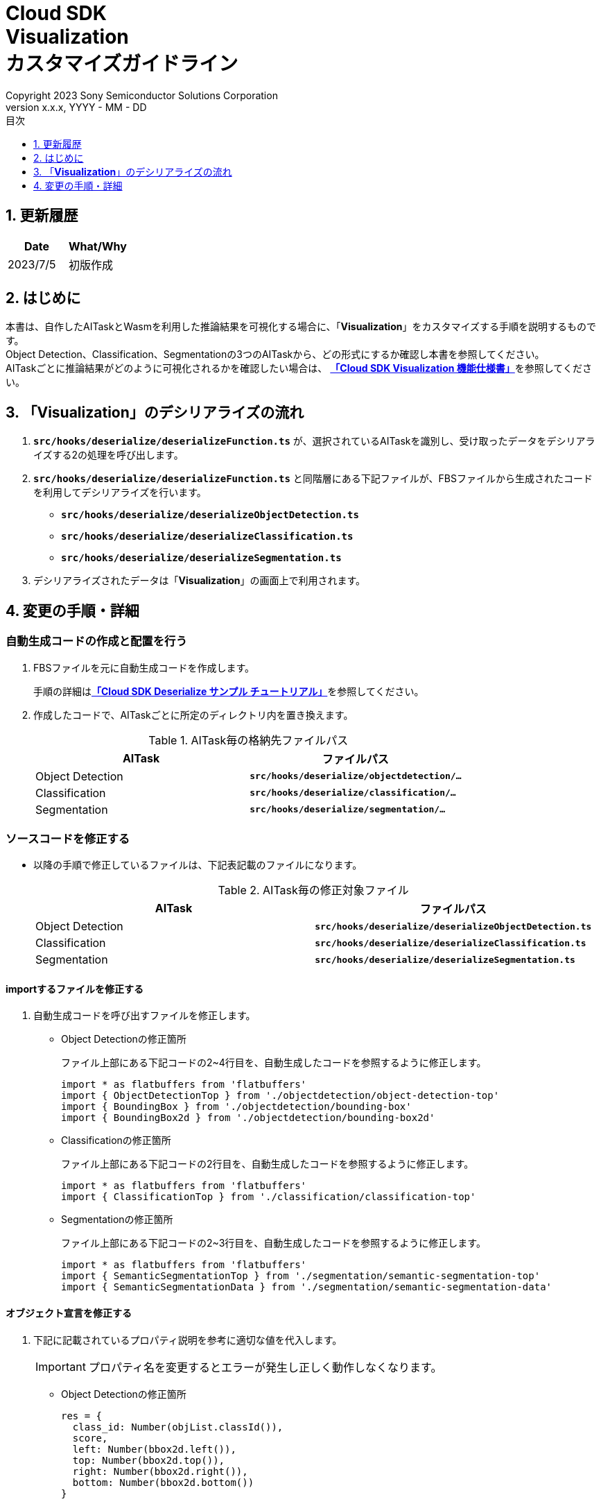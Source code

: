 ﻿= Cloud SDK pass:[<br/>] Visualization pass:[<br/>] カスタマイズガイドライン pass:[<br/>]
:sectnums:
:sectnumlevels: 1
:author: Copyright 2023 Sony Semiconductor Solutions Corporation
:version-label: Version 
:revnumber: x.x.x
:revdate: YYYY - MM - DD
:trademark-desc: AITRIOS™、およびそのロゴは、ソニーグループ株式会社またはその関連会社の登録商標または商標です。
:toc:
:toc-title: 目次
:toclevels: 1
:chapter-label:
:lang: ja

== 更新履歴

|===
|Date |What/Why 

|2023/7/5
|初版作成

|===

== はじめに
本書は、自作したAITaskとWasmを利用した推論結果を可視化する場合に、「**Visualization**」をカスタマイズする手順を説明するものです。 +
Object Detection、Classification、Segmentationの3つのAITaskから、どの形式にするか確認し本書を参照してください。 +
AITaskごとに推論結果がどのように可視化されるかを確認したい場合は、
link:CloudSDK_FuncSpec_Visualization_ja.adoc[**「Cloud SDK Visualization 機能仕様書」**]を参照してください。

== 「**Visualization**」のデシリアライズの流れ
1. `**src/hooks/deserialize/deserializeFunction.ts**` が、選択されているAITaskを識別し、受け取ったデータをデシリアライズする2の処理を呼び出します。

2. `**src/hooks/deserialize/deserializeFunction.ts**` と同階層にある下記ファイルが、FBSファイルから生成されたコードを利用してデシリアライズを行います。
- `**src/hooks/deserialize/deserializeObjectDetection.ts**`
- `**src/hooks/deserialize/deserializeClassification.ts**`
- `**src/hooks/deserialize/deserializeSegmentation.ts**`

3. デシリアライズされたデータは「**Visualization**」の画面上で利用されます。

== 変更の手順・詳細
[#_CodeUpdate]
=== 自動生成コードの作成と配置を行う
1. FBSファイルを元に自動生成コードを作成します。
+ 
手順の詳細はlink:https://github.com/SonySemiconductorSolutions/aitrios-sdk-deserialization-sample/blob/main/docs/development-docs/CloudSDK_Tutorial_DeserializeSample_ja.adoc[**「Cloud SDK Deserialize サンプル チュートリアル」**]を参照してください。
2. 作成したコードで、AITaskごとに所定のディレクトリ内を置き換えます。
+
.AITask毎の格納先ファイルパス
|===
|AITask |ファイルパス 

|Object Detection
|`**src/hooks/deserialize/objectdetection/...**`

|Classification
|`**src/hooks/deserialize/classification/...**`

|Segmentation
|`**src/hooks/deserialize/segmentation/...**`

|===

=== ソースコードを修正する
- 以降の手順で修正しているファイルは、下記表記載のファイルになります。
+
.AITask毎の修正対象ファイル
|===
|AITask |ファイルパス 

|Object Detection
|`**src/hooks/deserialize/deserializeObjectDetection.ts**`

|Classification
|`**src/hooks/deserialize/deserializeClassification.ts**`

|Segmentation
|`**src/hooks/deserialize/deserializeSegmentation.ts**`

|===

==== importするファイルを修正する

1. 自動生成コードを呼び出すファイルを修正します。

- Object Detectionの修正箇所
+
ファイル上部にある下記コードの2~4行目を、自動生成したコードを参照するように修正します。
[source,typescript]
+
----
import * as flatbuffers from 'flatbuffers'
import { ObjectDetectionTop } from './objectdetection/object-detection-top'
import { BoundingBox } from './objectdetection/bounding-box'
import { BoundingBox2d } from './objectdetection/bounding-box2d'
----


- Classificationの修正箇所
+
ファイル上部にある下記コードの2行目を、自動生成したコードを参照するように修正します。
[source,typescript]
+
----
import * as flatbuffers from 'flatbuffers'
import { ClassificationTop } from './classification/classification-top'
----

- Segmentationの修正箇所
+
ファイル上部にある下記コードの2~3行目を、自動生成したコードを参照するように修正します。
[source,typescript]
+
----
import * as flatbuffers from 'flatbuffers'
import { SemanticSegmentationTop } from './segmentation/semantic-segmentation-top'
import { SemanticSegmentationData } from './segmentation/semantic-segmentation-data'
----

==== オブジェクト宣言を修正する
1. 下記に記載されているプロパティ説明を参考に適切な値を代入します。
+
IMPORTANT: プロパティ名を変更するとエラーが発生し正しく動作しなくなります。

- Object Detectionの修正箇所
+
[source,typescript]
----
res = {
  class_id: Number(objList.classId()),
  score,
  left: Number(bbox2d.left()),
  top: Number(bbox2d.top()),
  right: Number(bbox2d.right()),
  bottom: Number(bbox2d.bottom())
}
----
+
|===
|プロパティ名 |説明

|class_id
|推論されたクラスIDを示す数値です。 +
画面上で設定されたラベルと紐づけ、画像上にラベル名を表示するのに利用されます。

|score
|推論確度を示す数値です。 +
画像上に推論結果を描画する際、推論確度として%表記で表示されます。

|left
|Bounding Boxの左辺の座標を示す数値です。 +
画像の上に推論結果を重ねる際に利用されます。

|top
|Bounding Boxの上辺の座標を示す数値です。 +
画像の上に推論結果を重ねる際に利用されます。

|right
|Bounding Boxの右辺の座標を示す数値です。 +
画像の上に推論結果を重ねる際に利用されます。

|bottom
|Bounding Boxの下辺の座標を示す数値です。 +
画像の上に推論結果を重ねる際に利用されます。

|===

- Classificationの修正箇所
+
[source,typescript]
----
res = {
  class_id: Number(clsList.classId()),
  score
}
----
+
|===
|プロパティ名 |説明

|class_id
|推論されたクラスIDを示す数値です。 +
画面上で設定されたラベルと紐づけ、画像表示エリア右側のリストにラベル名を表示するのに利用されます。

|score
|推論確度を示す数値です。 +
画像表示エリア右側のリストに、ラベル名と共に推論確度として%表記で表示されます。

|===

- Segmentationの修正箇所
+
[source,typescript]
----
const deserializedSegmentationData: Inference = {
  height: Number(readsegData.height()),
  width: Number(readsegData.width()),
  classIdMap,
  numClassId: Number(readsegData.numClassId()),
  scoreMap
}
----
+
|===
|プロパティ名 |説明 

|height
|重畳画像の縦幅を示す数値です。 +
重畳画像を生成する際に利用されます。

|width
|重畳画像の横幅を示す数値です。 +
重畳画像を生成する際に利用されます。

|classIdMap
|ピクセル毎の推論された `**class_id**` を示す数値型配列です。 +
重畳画像を生成した後、画面上のラベル設定で色をつけたりする際の対象識別として利用されます。

|numClassId
|推論結果の候補となる `**class_id**` の数を示す数値です。 +
重畳画像を色付けする場合、`**numClassId**` が2以上であれば1ピクセルに複数の推論結果が存在しています。その場合は `**scoreMap**` を `**numClassId**` 分確認し、推論確度の高い方を優先して色付けします。

|scoreMap
|ピクセル毎の推論確度を示す数値型配列です。 +
重畳画像を生成した後、画面上のラベル設定で色をつけたりする際に利用されます。

|===
